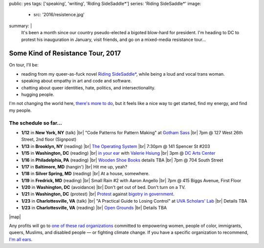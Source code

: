 public: yes
tags: ['speaking', 'writing', 'Riding SideSaddle*']
series: 'Riding SideSaddle*'
image:
  - src: '2016/resistence.jpg'
summary: |
  It's been a month
  since our country pseudo-elected
  a bigoted blow-hard for president.
  I'm heading to DC to protest his inauguration in January,
  visit friends,
  and go on a mixed-media resistance tour...


Some Kind of Resistance Tour, 2017
==================================

On tour, I'll be:

- reading from my queer-as-fuck novel `Riding SideSaddle*`_,
  while being a loud and vocal trans woman.
- speaking about empathy
  in art and code and software.
- chatting about queer identities,
  hate, politics, and intersectionality.
- hugging people.

I'm not changing the world here,
`there's more to do`_,
but it feels like a nice way to get started,
find my energy,
and find my people.

.. _`Riding SideSaddle*`: /writing/ridingsidesaddle//
.. _`there's more to do`: /2017/01/01/2017/


The schedule so far...
----------------------

- **1/12** in **New York, NY** (talk) |br|
  "Code Patterns for Pattern Making" at `Gotham Sass`_ |br|
  7pm @ 127 West 26th Street, 2nd floor (Signpost)

- **1/13** in **Brooklyn, NY** (reading) |br|
  `The Operating System`_ |br|
  7:30pm @ 141 Spencer St #203

- **1/15** in **Washington, DC** (reading) |br|
  `in your ear`_ with `Valerie Hsiung`_ |br|
  3pm @ `DC Arts Center`_

- **1/16** in **Philadelphia, PA** (reading) |br|
  `Wooden Shoe Books`_ details TBA |br|
  7pm @ 704 South Street

- **1/17** in **Baltimore, MD** (hangin') |br|
  Hit me up, yeah?

- **1/18** in **Silver Spring, MD** (reading) |br|
  At a house, somewhere.

- **1/19** in **Fredrick, MD** (reading) |br|
  Small Rain #2 with Aaron Angello |br|
  7pm @ 415 Biggs Avenue, First Floor

- **1/20** in **Washington, DC** (avoidance) |br|
  Don't get out of bed. Don't turn on a TV.

- **1/21** in **Washington, DC** (protest) |br|
  `Protest`_ against `bigotry in government`_.

- **1/23** in **Charlottesville, VA** (talk) |br|
  "A Practical Guide to Losing Control" at `UVA Scholars' Lab`_ |br|
  Details TBA

- **1/23** in **Charlottesville, VA** (reading) |br|
  `Open Grounds`_ |br|
  Details TBA

.. _`Gotham Sass`: https://www.meetup.com/gothamsass/events/235946893/
.. _`The Operating System`: https://www.facebook.com/events/306828783046470/
.. _`Wooden Shoe Books`: http://woodenshoebooks.com/home.html
.. _`Valerie Hsiung`: https://flowersintheirmouths.com/
.. _`in your ear`: https://www.facebook.com/events/641655696042941/
.. _`DC Arts Center`: http://www.dcartscenter.org
.. _`Protest`: https://www.womensmarch.com/
.. _`bigotry in government`: /2017/01/01/2017/
.. _`UVA Scholars' Lab`: http://scholarslab.org/
.. _Open Grounds: http://opengrounds.virginia.edu/


|map|

.. |map| raw:: html

  <iframe src="https://www.google.com/maps/d/embed?mid=1G8gfEcW3AmckOB5eelZnG2k5ZLE" height="480" style="width: 100%;"></iframe>


Any profits will go to
`one of these rad organizations`_
committed to empowering
women, people of color, immigrants, queers, Muslims, and disabled people —
or fighting climate change.
If you have a specific organization to recommend,
`I'm all ears`_.

.. _`one of these rad organizations`: http://togetherlist.com/
.. _`I'm all ears`: /contact/

.. |br| raw:: html

  <br />
